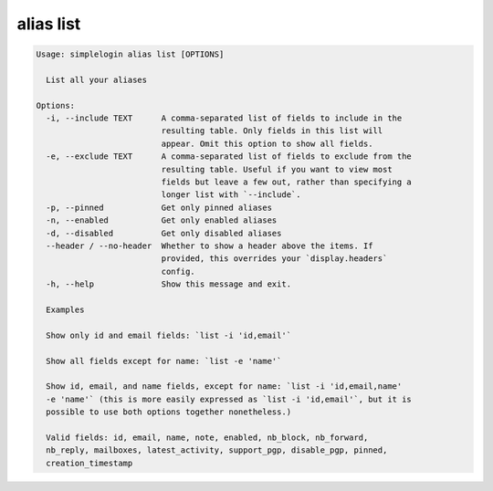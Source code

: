 alias list
==========

.. code-block:: console

   Usage: simplelogin alias list [OPTIONS]

     List all your aliases

   Options:
     -i, --include TEXT      A comma-separated list of fields to include in the
                             resulting table. Only fields in this list will
                             appear. Omit this option to show all fields.
     -e, --exclude TEXT      A comma-separated list of fields to exclude from the
                             resulting table. Useful if you want to view most
                             fields but leave a few out, rather than specifying a
                             longer list with `--include`.
     -p, --pinned            Get only pinned aliases
     -n, --enabled           Get only enabled aliases
     -d, --disabled          Get only disabled aliases
     --header / --no-header  Whether to show a header above the items. If
                             provided, this overrides your `display.headers`
                             config.
     -h, --help              Show this message and exit.

     Examples

     Show only id and email fields: `list -i 'id,email'`

     Show all fields except for name: `list -e 'name'`

     Show id, email, and name fields, except for name: `list -i 'id,email,name'
     -e 'name'` (this is more easily expressed as `list -i 'id,email'`, but it is
     possible to use both options together nonetheless.)

     Valid fields: id, email, name, note, enabled, nb_block, nb_forward,
     nb_reply, mailboxes, latest_activity, support_pgp, disable_pgp, pinned,
     creation_timestamp
